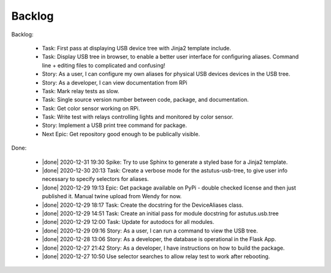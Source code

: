 Backlog
=======

Backlog:

  * Task: First pass at displaying USB device tree with Jinja2 template include.
  * Task: Display USB tree in browser, to enable a better user interface for
    configuring aliases.  Command line + editing files to complicated and confusing!
  * Story: As a user, I can configure my own aliases for physical USB devices
    devices in the USB tree.
  * Story: As a developer, I can view documentation from RPi
  * Task: Mark relay tests as slow.
  * Task: Single source version number between code, package, and documentation.
  * Task: Get color sensor working on RPi.
  * Task: Write test with relays controlling lights and monitored by color sensor.
  * Story: Implement a USB print tree command for package.

  * Next Epic: Get repository good enough to be publically visible.

.. |done| raw:: html

    <input checked=""  disabled="" type="checkbox">

Done:

    * |done| 2020-12-31 19:30 Spike: Try to use Sphinx to generate a styled base for a Jinja2 template.

    * |done| 2020-12-30 20:13 Task: Create a verbose mode for the astutus-usb-tree, to give user info necessary to
      specify selectors for aliases.

    * |done| 2020-12-29 19:13 Epic: Get package available on PyPi - double checked license and then
      just published it.  Manual twine upload from Wendy for now.

    * |done| 2020-12-29 18:17 Task: Create the docstring for the DeviceAliases class.

    * |done| 2020-12-29 14:51 Task: Create an initial pass for module docstring for astutus.usb.tree

    * |done| 2020-12-29 12:00 Task: Update for autodocs for all modules.

    * |done| 2020-12-29 09:16 Story: As a user, I can run a command to view the USB tree.

    * |done| 2020-12-28 13:06 Story: As a developer, the database is operational
      in the Flask App.

    * |done| 2020-12-27 21:42 Story: As a developer, I have instructions
      on how to build the package.

    * |done| 2020-12-27 10:50 Use selector searches to allow relay test to
      work after rebooting.

